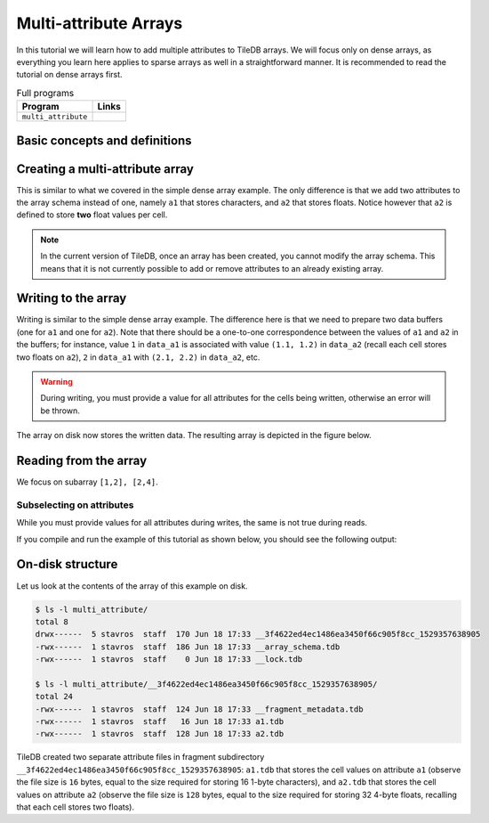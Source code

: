 Multi-attribute Arrays
======================

In this tutorial we will learn how to add multiple attributes to TileDB arrays.
We will focus only on dense arrays, as everything you learn here applies to
sparse arrays as well in a straightforward manner.
It is recommended to read the tutorial on dense arrays first.


.. table:: Full programs
  :widths: auto

  ====================================  =============================================================
  **Program**                           **Links**
  ------------------------------------  -------------------------------------------------------------
  ``multi_attribute``                   |multiattrcpp| |multiattrpy|
  ====================================  =============================================================

.. |multiattrcpp| image:: ../figures/cpp.png
   :align: middle
   :width: 30
   :target: {tiledb_src_root_url}/examples/cpp_api/multi_attribute.cc

.. |multiattrpy| image:: ../figures/python.png
   :align: middle
   :width: 25
   :target: {tiledb_py_src_root_url}/examples/multi_attribute.py

Basic concepts and definitions
------------------------------

.. toggle-header::
    :header: **Multiple attributes**

      TileDB enables you to store more than one value per cell via the concept of
      attributes. You have the flexibility to define an arbitrary number of attributes,
      potentially each of a different type, in the array schema.

.. toggle-header::
    :header: **Fixed-length attributes**

      Here we will cover fixed-length attributes, i.e., attributes whose values
      consume a fixed amount of space. Fixed-length attributes could be of
      a primitive data type (e.g., ``int32`` or ``char``), or specify a
      vector of a fixed number of primitive data type values.

      .. note::

        TileDB currently does not support user-defined datatypes (such as
        structs). However, this functionality will be added soon.


.. toggle-header::
    :header: **Attribute subselection**

      Although an array may have many attributes, the user may be interested
      in reading just a subset of attribute values. TileDB enables you to
      subselect on the array attributes upon read queries.


.. toggle-header::
    :header: **Columnar format**

      TileDB adopts the so-called columnar format, i.e., it stores the cell
      values along each attribute in a separate file. This leads to very
      efficient attribute subselection (as only the values of the attributes
      you are interested in are fetched from storage, without reading any values
      from irrelevant attributes), as well as more effective compression
      (to be covered in a later tutorial).


Creating a multi-attribute array
--------------------------------

This is similar to what we covered in the simple dense array example. The only
difference is that we add two attributes to the array schema instead of one,
namely ``a1`` that stores characters, and ``a2`` that stores floats. Notice
however that ``a2`` is defined to store **two** float values per cell.

.. content-tabs::

   .. tab-container:: cpp
      :title: C++

      .. code-block:: c++

        schema.add_attribute(Attribute::create<char>(ctx, "a1"));
        schema.add_attribute(Attribute::create<float[2]>(ctx, "a2"));


   .. tab-container:: python
      :title: Python

      .. code-block:: python

         schema = tiledb.ArraySchema(ctx, domain=dom, sparse=False,
                                     attrs=[tiledb.Attr(ctx, name="a1", dtype=np.uint8),
                                            tiledb.Attr(ctx, name="a2",
                                                        dtype=np.dtype([("", np.float32), ("", np.float32)]))])

      We use a ``np.uint8`` to store the character value in ``a1``.

.. note::

 In the current version of TileDB, once an array has been created, you cannot modify
 the array schema. This means that it is not currently possible to add or remove
 attributes to an already existing array.

Writing to the array
--------------------

Writing is similar to the simple dense array example. The difference here is that
we need to prepare two data buffers (one for ``a1`` and one for ``a2``).
Note that there should be a one-to-one correspondence
between the values of ``a1`` and ``a2`` in the buffers; for instance, value
``1`` in ``data_a1`` is associated with value ``(1.1, 1.2)`` in ``data_a2``
(recall each cell stores two floats on ``a2``), ``2`` in ``data_a1``
with ``(2.1, 2.2)`` in ``data_a2``, etc.

.. content-tabs::

   .. tab-container:: cpp
      :title: C++

      .. code-block:: c++

        std::vector<char> data_a1 = {
            'a', 'b', 'c', 'd',
            'e', 'f', 'g', 'h',
            'i', 'j', 'k', 'l',
            'm', 'n', 'o', 'p'};
        std::vector<float> data_a2 = {
            1.1f,  1.2f,  2.1f,  2.2f,  3.1f,  3.2f,  4.1f,
            4.2f,  5.1f,  5.2f,  6.1f,  6.2f,  7.1f,  7.2f,
            8.1f,  8.2f,  9.1f,  9.2f,  10.1f, 10.2f, 11.1f,
            11.2f, 12.1f, 12.2f, 13.1f, 13.2f, 14.1f, 14.2f,
            15.1f, 15.2f, 16.1f, 16.2f};
        Context ctx;
        Array array(ctx, array_name, TILEDB_WRITE);
        Query query(ctx, array);
        query.set_layout(TILEDB_ROW_MAJOR)
             .set_buffer("a1", data_a1)
             .set_buffer("a2", data_a2);
        query.submit();
        array.close();

   .. tab-container:: python
      :title: Python

      .. code-block:: python

         ctx = tiledb.Ctx()
         with tiledb.DenseArray(ctx, array_name, mode='w') as A:
             data_a1 = np.array((list(map(ord, ['a', 'b', 'c', 'd', 'e', 'f', 'g', 'h',
                                                'i', 'j', 'k', 'l', 'm', 'n', 'o', 'p']))))
             data_a2 = np.array(([(1.1, 1.2), (2.1, 2.2), (3.1, 3.2), (4.1, 4.2),
                                  (5.1, 5.2), (6.1, 6.2), (7.1, 7.2), (8.1, 8.2),
                                  (9.1, 9.2), (10.1, 10.2), (11.1, 11.2), (12.1, 12.2),
                                  (13.1, 13.2), (14.1, 14.2), (15.1, 15.2), (16.1, 16.2)]),
                                dtype=[("", np.float32), ("", np.float32)])
             A[:, :] = {"a1": data_a1, "a2": data_a2}

.. warning::

   During writing, you must provide a value for all attributes for the cells
   being written, otherwise an error will be thrown.

The array on disk now stores the written data.
The resulting array is depicted in the figure below.

.. figure:: ../figures/multi_attribute.png
   :align: center
   :scale: 40 %

Reading from the array
----------------------

We focus on subarray ``[1,2], [2,4]``.

.. content-tabs::

   .. tab-container:: cpp
      :title: C++

      Reading is similar to the simple dense array example. The difference here
      is that we need to allocate two buffers (one for ``a1`` and one for ``a2``)
      and set to the query object. Knowing that the result consists of 6 cells,
      we allocate 6 character elements for ``data_a1`` and 12 float elements for
      ``data_a2``, since ``a2`` stores two floats per cell.

      .. code-block:: c++

        const std::vector<int> subarray = {1, 2, 2, 4};
        std::vector<char> data_a1(6);
        std::vector<float> data_a2(12);
        Context ctx;
        Array array(ctx, array_name, TILEDB_READ);
        Query query(ctx, array);
        query.set_subarray(subarray)
             .set_layout(TILEDB_ROW_MAJOR)
             .set_buffer("a1", data_a1)
             .set_buffer("a2", data_a2);
        query.submit();
        array.close();

      Now ``data_a1`` holds the result cell values on attribute ``a1`` and
      ``data_a2`` the results on ``a2``, which we can print simply like:

      .. code-block:: c++

        for (int i = 0; i < 6; ++i)
            std::cout << "a1: " << data_a1[i] << ", a2: (" << data_a2[2 * i] << ","
                      << data_a2[2 * i + 1] << ")\n";


   .. tab-container:: python
      :title: Python

      Reading is similar to the simple dense array example.

      .. code-block:: python

         ctx = tiledb.Ctx()
         with tiledb.DenseArray(ctx, array_name, mode='r') as A:
             # Slice only rows 1, 2 and cols 2, 3, 4.
             data = A[1:3, 2:5]


      Now ``data["a1"]`` holds the result cell values on attribute ``a1`` and
      ``data["a2"]`` the results on ``a2``, which we can print simply like:

      .. code-block:: python

         a1, a2 = data["a1"].flat, data["a2"].flat
         for i, v in enumerate(a1):
             print("a1: '%s', a2: (%.1f, %.1f)" % (chr(v), a2[i][0], a2[i][1]))

Subselecting on attributes
~~~~~~~~~~~~~~~~~~~~~~~~~~

While you must provide values for all attributes during writes, the same
is not true during reads.

.. content-tabs::

   .. tab-container:: cpp
      :title: C++

      If you submit a read query with buffers only for some of
      the attributes of an array, only those attributes will be read from disk. For example,
      if we wish to retrieve the values only on ``a1``, we set only buffer ``data_a1``
      to the query object (i.e., omitting ``data_a2``):

      .. code-block:: c++

        const std::vector<int> subarray = {1, 2, 2, 4};
        std::vector<char> data_a1(6);
        Context ctx;
        Array array(ctx, array_name, TILEDB_READ);
        Query query(ctx, array);
        query.set_subarray(subarray)
             .set_layout(TILEDB_ROW_MAJOR)
             .set_buffer("a1", data_a1);
        query.submit();
        array.close();

   .. tab-container:: python
      :title: Python

      If you submit a read query with the alternative ``.query()`` syntax, you can specify
      a list of attribute names. Only those attributes will be read from disk. For example,
      if we wish to retrieve the values only on ``a1``, we list only ``a1``
      to the query method (i.e., omitting ``a2``):

      .. code-block:: python

          ctx = tiledb.Ctx()
          with tiledb.DenseArray(ctx, array_name, mode='r') as A:
              data = A.query(attrs=["a1"])[1:3, 2:5]

If you compile and run the example of this tutorial as shown below, you should
see the following output:

.. content-tabs::

   .. tab-container:: cpp
      :title: C++

      .. code-block:: bash

         $ g++ -std=c++11 multi_attribute.cc -o multi_attribute -ltiledb
         $ ./multi_attribute
         Reading both attributes a1 and a2:
         a1: b, a2: (2.1,2.2)
         a1: c, a2: (3.1,3.2)
         a1: d, a2: (4.1,4.2)
         a1: f, a2: (6.1,6.2)
         a1: g, a2: (7.1,7.2)
         a1: h, a2: (8.1,8.2)

         Subselecting on attribute a1:
         a1: b
         a1: c
         a1: d
         a1: f
         a1: g
         a1: h

   .. tab-container:: python
      :title: Python

      .. code-block:: bash

         $ python multi_attribute.py
         Reading both attributes a1 and a2:
         a1: 'b', a2: (2.1, 2.2)
         a1: 'c', a2: (3.1, 3.2)
         a1: 'd', a2: (4.1, 4.2)
         a1: 'f', a2: (6.1, 6.2)
         a1: 'g', a2: (7.1, 7.2)
         a1: 'h', a2: (8.1, 8.2)

         Subselecting on attribute a1:
         a1: 'b'
         a1: 'c'
         a1: 'd'
         a1: 'f'
         a1: 'g'
         a1: 'h'

On-disk structure
-----------------

Let us look at the contents of the array of this example on disk.

.. code-block:: bash

   $ ls -l multi_attribute/
   total 8
   drwx------  5 stavros  staff  170 Jun 18 17:33 __3f4622ed4ec1486ea3450f66c905f8cc_1529357638905
   -rwx------  1 stavros  staff  186 Jun 18 17:33 __array_schema.tdb
   -rwx------  1 stavros  staff    0 Jun 18 17:33 __lock.tdb

   $ ls -l multi_attribute/__3f4622ed4ec1486ea3450f66c905f8cc_1529357638905/
   total 24
   -rwx------  1 stavros  staff  124 Jun 18 17:33 __fragment_metadata.tdb
   -rwx------  1 stavros  staff   16 Jun 18 17:33 a1.tdb
   -rwx------  1 stavros  staff  128 Jun 18 17:33 a2.tdb

TileDB created two separate attribute files in fragment subdirectory
``__3f4622ed4ec1486ea3450f66c905f8cc_1529357638905``: ``a1.tdb`` that stores the cell values
on attribute ``a1`` (observe the file size is ``16`` bytes, equal to the size
required for storing 16 1-byte characters), and ``a2.tdb`` that stores the cell
values on attribute ``a2`` (observe the file size is ``128`` bytes, equal to the
size required for storing 32 4-byte floats, recalling that each cell stores
two floats).


